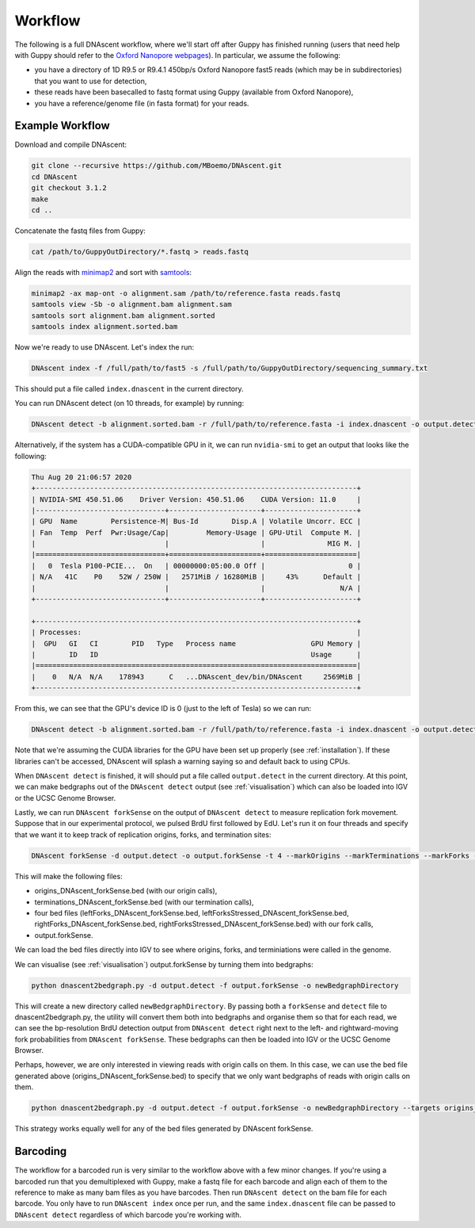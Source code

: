 .. _workflows:

Workflow
===============================

The following is a full DNAscent workflow, where we'll start off after Guppy has finished running (users that need help with Guppy should refer to the `Oxford Nanopore webpages <https://nanoporetech.com/nanopore-sequencing-data-analysis>`_).  In particular, we assume the following:

* you have a directory of 1D R9.5 or R9.4.1 450bp/s Oxford Nanopore fast5 reads (which may be in subdirectories) that you want to use for detection,
* these reads have been basecalled to fastq format using Guppy (available from Oxford Nanopore),
* you have a reference/genome file (in fasta format) for your reads.

Example Workflow
----------------

Download and compile DNAscent:

.. code-block:: console

   git clone --recursive https://github.com/MBoemo/DNAscent.git
   cd DNAscent
   git checkout 3.1.2
   make
   cd ..

Concatenate the fastq files from Guppy:

.. code-block:: console

   cat /path/to/GuppyOutDirectory/*.fastq > reads.fastq

Align the reads with `minimap2 <https://github.com/lh3/minimap2>`_ and sort with `samtools <http://www.htslib.org/>`_:

.. code-block:: console

   minimap2 -ax map-ont -o alignment.sam /path/to/reference.fasta reads.fastq
   samtools view -Sb -o alignment.bam alignment.sam
   samtools sort alignment.bam alignment.sorted
   samtools index alignment.sorted.bam

Now we're ready to use DNAscent.  Let's index the run:

.. code-block:: console

   DNAscent index -f /full/path/to/fast5 -s /full/path/to/GuppyOutDirectory/sequencing_summary.txt

This should put a file called ``index.dnascent`` in the current directory.  

You can run DNAscent detect (on 10 threads, for example) by running:

.. code-block:: console

   DNAscent detect -b alignment.sorted.bam -r /full/path/to/reference.fasta -i index.dnascent -o output.detect -t 10

Alternatively, if the system has a CUDA-compatible GPU in it, we can run ``nvidia-smi`` to get an output that looks like the following:

.. code-block:: console

   Thu Aug 20 21:06:57 2020
   +-----------------------------------------------------------------------------+
   | NVIDIA-SMI 450.51.06    Driver Version: 450.51.06    CUDA Version: 11.0     |
   |-------------------------------+----------------------+----------------------+
   | GPU  Name        Persistence-M| Bus-Id        Disp.A | Volatile Uncorr. ECC |
   | Fan  Temp  Perf  Pwr:Usage/Cap|         Memory-Usage | GPU-Util  Compute M. |
   |                               |                      |               MIG M. |
   |===============================+======================+======================|
   |   0  Tesla P100-PCIE...  On   | 00000000:05:00.0 Off |                    0 |
   | N/A   41C    P0    52W / 250W |   2571MiB / 16280MiB |     43%      Default |
   |                               |                      |                  N/A |
   +-------------------------------+----------------------+----------------------+

   +-----------------------------------------------------------------------------+
   | Processes:                                                                  |
   |  GPU   GI   CI        PID   Type   Process name                  GPU Memory | 
   |        ID   ID                                                   Usage      |
   |=============================================================================|
   |    0   N/A  N/A    178943      C   ...DNAscent_dev/bin/DNAscent     2569MiB |
   +-----------------------------------------------------------------------------+

From this, we can see that the GPU's device ID is 0 (just to the left of Tesla) so we can run:

.. code-block:: console

   DNAscent detect -b alignment.sorted.bam -r /full/path/to/reference.fasta -i index.dnascent -o output.detect -t 10 --GPU 0

Note that we're assuming the CUDA libraries for the GPU have been set up properly (see :ref:`installation`). If these libraries can't be accessed, DNAscent will splash a warning saying so and default back to using CPUs.

When ``DNAscent detect`` is finished, it will should put a file called ``output.detect`` in the current directory.  At this point, we can make bedgraphs out of the ``DNAscent detect`` output (see :ref:`visualisation`) which can also be loaded into IGV or the UCSC Genome Browser.

Lastly, we can run ``DNAscent forkSense`` on the output of ``DNAscent detect`` to measure replication fork movement.  Suppose that in our experimental protocol, we pulsed BrdU first followed by EdU.  Let's run it on four threads and specify that we want it to keep track of replication origins, forks, and termination sites:

.. code-block:: console

   DNAscent forkSense -d output.detect -o output.forkSense -t 4 --markOrigins --markTerminations --markForks --order BrdU,EdU

This will make the following files: 

* origins_DNAscent_forkSense.bed (with our origin calls),
* terminations_DNAscent_forkSense.bed (with our termination calls), 
* four bed files (leftForks_DNAscent_forkSense.bed, leftForksStressed_DNAscent_forkSense.bed, rightForks_DNAscent_forkSense.bed, rightForksStressed_DNAscent_forkSense.bed) with our fork calls,
* output.forkSense. 

We can load the bed files directly into IGV to see where origins, forks, and terminiations were called in the genome.

We can visualise (see :ref:`visualisation`) output.forkSense by turning them into bedgraphs:

.. code-block:: console

   python dnascent2bedgraph.py -d output.detect -f output.forkSense -o newBedgraphDirectory

This will create a new directory called ``newBedgraphDirectory``.  By passing both a ``forkSense`` and ``detect`` file to dnascent2bedgraph.py, the utility will convert them both into bedgraphs and organise them so that for each read, we can see the bp-resolution BrdU detection output from ``DNAscent detect`` right next to the left- and rightward-moving fork probabilities from ``DNAscent forkSense``.  These bedgraphs can then be loaded into IGV or the UCSC Genome Browser. 

Perhaps, however, we are only interested in viewing reads with origin calls on them. In this case, we can use the bed file generated above (origins_DNAscent_forkSense.bed) to specify that we only want bedgraphs of reads with origin calls on them.

.. code-block:: console

   python dnascent2bedgraph.py -d output.detect -f output.forkSense -o newBedgraphDirectory --targets origins_DNAscent_forkSense.bed
   
This strategy works equally well for any of the bed files generated by DNAscent forkSense.

Barcoding
---------

The workflow for a barcoded run is very similar to the workflow above with a few minor changes. If you're using a barcoded run that you demultiplexed with Guppy, make a fastq file for each barcode and align each of them to the reference to make as many bam files as you have barcodes. Then run ``DNAscent detect`` on the bam file for each barcode. You only have to run ``DNAscent index`` once per run, and the same ``index.dnascent`` file can be passed to ``DNAscent detect`` regardless of which barcode you're working with.

